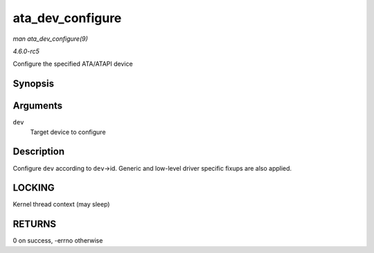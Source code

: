 .. -*- coding: utf-8; mode: rst -*-

.. _API-ata-dev-configure:

=================
ata_dev_configure
=================

*man ata_dev_configure(9)*

*4.6.0-rc5*

Configure the specified ATA/ATAPI device


Synopsis
========

.. c:function:: int ata_dev_configure( struct ata_device * dev )

Arguments
=========

``dev``
    Target device to configure


Description
===========

Configure ``dev`` according to ``dev``->id. Generic and low-level driver
specific fixups are also applied.


LOCKING
=======

Kernel thread context (may sleep)


RETURNS
=======

0 on success, -errno otherwise


.. ------------------------------------------------------------------------------
.. This file was automatically converted from DocBook-XML with the dbxml
.. library (https://github.com/return42/sphkerneldoc). The origin XML comes
.. from the linux kernel, refer to:
..
.. * https://github.com/torvalds/linux/tree/master/Documentation/DocBook
.. ------------------------------------------------------------------------------
